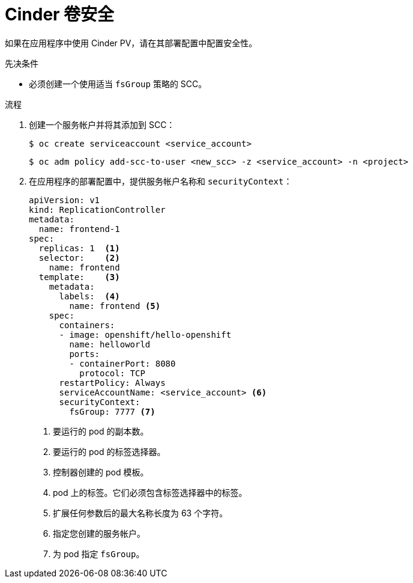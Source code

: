 // Module included in the following assemblies:
//
// * storage/persistent_storage/persistent_storage-cinder.adoc

:_content-type: PROCEDURE
[id="persistent-storage-cinder-volume-security_{context}"]
= Cinder 卷安全

如果在应用程序中使用 Cinder PV，请在其部署配置中配置安全性。

.先决条件
- 必须创建一个使用适当 `fsGroup` 策略的 SCC。

.流程

. 创建一个服务帐户并将其添加到 SCC：
+
[source,terminal]
----
$ oc create serviceaccount <service_account>
----
+
[source,terminal]
----
$ oc adm policy add-scc-to-user <new_scc> -z <service_account> -n <project>
----

. 在应用程序的部署配置中，提供服务帐户名称和 `securityContext`：
+
[source,yaml]
----
apiVersion: v1
kind: ReplicationController
metadata:
  name: frontend-1
spec:
  replicas: 1  <1>
  selector:    <2>
    name: frontend
  template:    <3>
    metadata:
      labels:  <4>
        name: frontend <5>
    spec:
      containers:
      - image: openshift/hello-openshift
        name: helloworld
        ports:
        - containerPort: 8080
          protocol: TCP
      restartPolicy: Always
      serviceAccountName: <service_account> <6>
      securityContext:
        fsGroup: 7777 <7>
----
<1> 要运行的 pod 的副本数。
<2> 要运行的 pod 的标签选择器。
<3> 控制器创建的 pod 模板。
<4> pod 上的标签。它们必须包含标签选择器中的标签。
<5> 扩展任何参数后的最大名称长度为 63 个字符。
<6> 指定您创建的服务帐户。
<7> 为 pod 指定 `fsGroup`。
